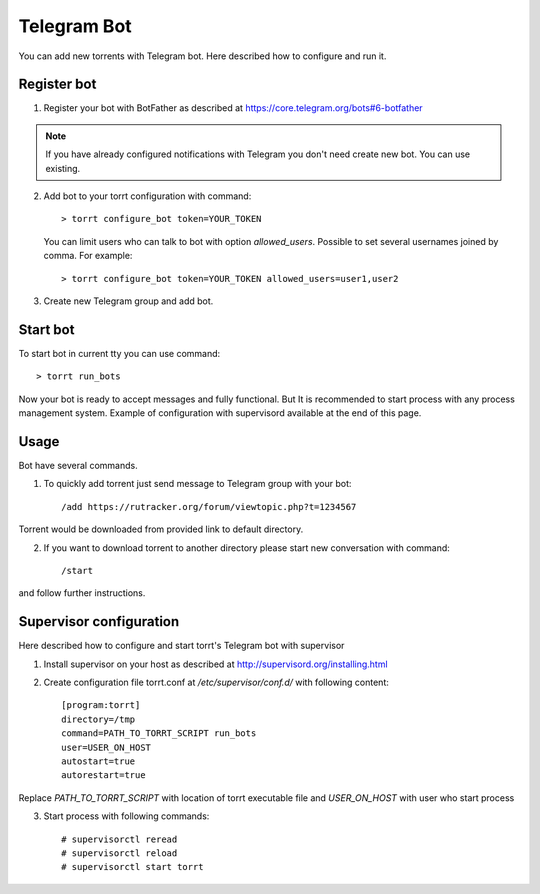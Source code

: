 Telegram Bot
============

You can add new torrents with Telegram bot. Here described how to configure and run it.

Register bot
------------
1. Register your bot with BotFather as described at https://core.telegram.org/bots#6-botfather

.. note::

    If you have already configured notifications with Telegram you don't need create new bot. You can use existing.

2. Add bot to your torrt configuration with command::

    > torrt configure_bot token=YOUR_TOKEN

   You can limit users who can talk to bot with option *allowed_users*. Possible to set several usernames joined by comma. For example::

    > torrt configure_bot token=YOUR_TOKEN allowed_users=user1,user2

3. Create new Telegram group and add bot.

Start bot
---------
To start bot in current tty you can use command::

    > torrt run_bots

Now your bot is ready to accept messages and fully functional. But It is recommended to start process with any process
management system. Example of configuration with supervisord available at the end of this page.


Usage
-----
Bot have several commands.

1. To quickly add torrent just send message to Telegram group with your bot::

    /add https://rutracker.org/forum/viewtopic.php?t=1234567

Torrent would be downloaded from provided link to default directory.

2. If you want to download torrent to another directory please start new conversation with command::

    /start

and follow further instructions.

Supervisor configuration
------------------------
Here described how to configure and start torrt's Telegram bot with supervisor

1. Install supervisor on your host as described at http://supervisord.org/installing.html
2. Create configuration file torrt.conf at */etc/supervisor/conf.d/* with following content::

    [program:torrt]
    directory=/tmp
    command=PATH_TO_TORRT_SCRIPT run_bots
    user=USER_ON_HOST
    autostart=true
    autorestart=true

Replace *PATH_TO_TORRT_SCRIPT* with location of torrt executable file and *USER_ON_HOST* with user who start process

3. Start process with following commands::

    # supervisorctl reread
    # supervisorctl reload
    # supervisorctl start torrt


